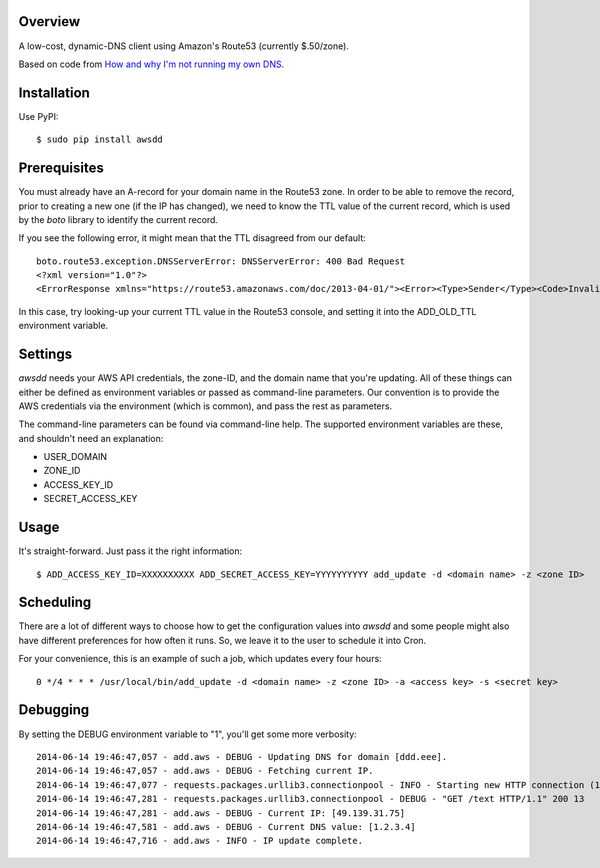 Overview
--------

A low-cost, dynamic-DNS client using Amazon's Route53 (currently $.50/zone).

Based on code from `How and why I'm not running my own DNS <http://www.petekeen.net/how-and-why-im-not-running-my-own-dns>`_.


Installation
------------

Use PyPI::

    $ sudo pip install awsdd


Prerequisites
-------------

You must already have an A-record for your domain name in the Route53 zone. In 
order to be able to remove the record, prior to creating a new one (if the IP 
has changed), we need to know the TTL value of the current record, which is 
used by the *boto* library to identify the current record.

If you see the following error, it might mean that the TTL disagreed from our default::

    boto.route53.exception.DNSServerError: DNSServerError: 400 Bad Request
    <?xml version="1.0"?>
    <ErrorResponse xmlns="https://route53.amazonaws.com/doc/2013-04-01/"><Error><Type>Sender</Type><Code>InvalidChangeBatch</Code><Message>Tried to delete resource record set [name='dustinhome.us.', type='A'] but the values provided do not match the current values</Message></Error><RequestId>be44faea-f41c-11e3-a846-5921f19aa715</RequestId></ErrorResponse>

In this case, try looking-up your current TTL value in the Route53 console, and setting it into the ADD_OLD_TTL environment variable.


Settings
--------

*awsdd* needs your AWS API credentials, the zone-ID, and the domain name that 
you're updating. All of these things can either be defined as environment 
variables or passed as command-line parameters. Our convention is to provide 
the AWS credentials via the environment (which is common), and pass the rest as
parameters.

The command-line parameters can be found via command-line help. The supported 
environment variables are these, and shouldn't need an explanation:

- USER_DOMAIN
- ZONE_ID
- ACCESS_KEY_ID
- SECRET_ACCESS_KEY


Usage
-----

It's straight-forward. Just pass it the right information::

    $ ADD_ACCESS_KEY_ID=XXXXXXXXXX ADD_SECRET_ACCESS_KEY=YYYYYYYYYY add_update -d <domain name> -z <zone ID>


Scheduling
----------

There are a lot of different ways to choose how to get the configuration values 
into *awsdd* and some people might also have different preferences for how 
often it runs. So, we leave it to the user to schedule it into Cron.

For your convenience, this is an example of such a job, which updates every 
four hours::

    0 */4 * * * /usr/local/bin/add_update -d <domain name> -z <zone ID> -a <access key> -s <secret key>


Debugging
---------

By setting the DEBUG environment variable to "1", you'll get some more verbosity::

    2014-06-14 19:46:47,057 - add.aws - DEBUG - Updating DNS for domain [ddd.eee].
    2014-06-14 19:46:47,057 - add.aws - DEBUG - Fetching current IP.
    2014-06-14 19:46:47,077 - requests.packages.urllib3.connectionpool - INFO - Starting new HTTP connection (1): wtfismyip.com
    2014-06-14 19:46:47,281 - requests.packages.urllib3.connectionpool - DEBUG - "GET /text HTTP/1.1" 200 13
    2014-06-14 19:46:47,281 - add.aws - DEBUG - Current IP: [49.139.31.75]
    2014-06-14 19:46:47,581 - add.aws - DEBUG - Current DNS value: [1.2.3.4]
    2014-06-14 19:46:47,716 - add.aws - INFO - IP update complete.
